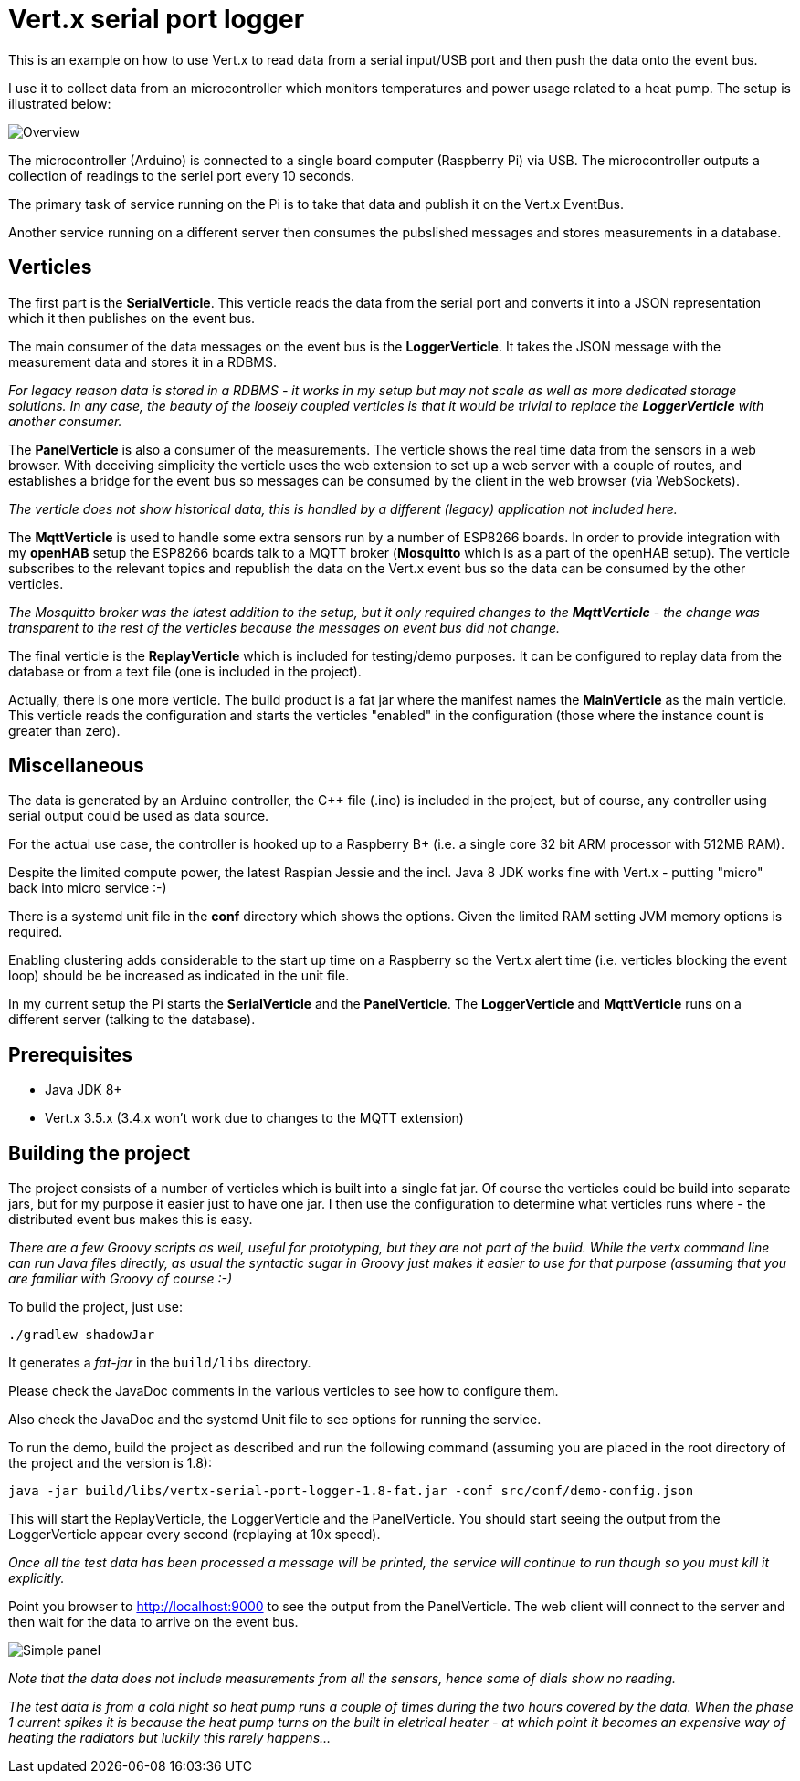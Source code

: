 = Vert.x serial port logger

This is an example on how to use Vert.x to read data from a serial input/USB port and then push the data onto the event bus.

I use it to collect data from an microcontroller which monitors temperatures and power usage related to a heat pump. The setup is illustrated below:

image::diagram.png[Overview]

The microcontroller (Arduino) is connected to a single board computer (Raspberry Pi) via USB.
The microcontroller outputs a collection of readings to the seriel port every 10 seconds.

The primary task of service running on the Pi is to take that data and publish it on the Vert.x EventBus.

Another service running on a different server then consumes the pubslished messages and stores measurements in a database.


== Verticles
The first part is the *SerialVerticle*. This verticle reads the data from the serial port and converts it into a JSON representation which it then publishes on the event bus.

The main consumer of the data messages on the event bus is the *LoggerVerticle*.
It takes the JSON message with the measurement data and stores it in a RDBMS.

__For legacy reason data is stored in a RDBMS - it works in my setup but may not scale as well as more dedicated storage solutions. In any case, the beauty of the loosely coupled verticles is that it would be trivial to replace the *LoggerVerticle* with another consumer.__

The *PanelVerticle* is also a consumer of the measurements. The verticle shows the real time data from the sensors in a web browser.
With deceiving simplicity the verticle uses the web extension to set up a web server with a couple of routes,
and establishes a bridge for the event bus so messages can be consumed by the client in the web browser (via WebSockets).

__The verticle does not show historical data, this is handled by a different (legacy) application not included here.__

The *MqttVerticle* is used to handle some extra sensors run by a number of ESP8266 boards. In order to provide integration with my *openHAB* setup the ESP8266 boards talk to a MQTT broker (*Mosquitto* which is as a part of the openHAB setup).
The verticle subscribes to the relevant topics and republish the data on the Vert.x event bus so the data can be consumed by the other verticles.

__The Mosquitto broker was the latest addition to the setup, but it only required changes to the *MqttVerticle* - the change was transparent to the rest of the verticles because the messages on event bus did not change.__

The final verticle is the *ReplayVerticle* which is included for testing/demo purposes.
It can be configured to replay data from the database or from a text file (one is included in the project).

Actually, there is one more verticle. The build product is a fat jar where the manifest names the *MainVerticle* as the main verticle.
This verticle reads the configuration and starts the verticles "enabled" in the configuration (those where the instance count is greater than zero).

== Miscellaneous

The data is generated by an Arduino controller, the C++ file (.ino) is included in the project,
but of course, any controller using serial output could be used as data source.

For the actual use case, the controller is hooked up to a Raspberry B+
(i.e. a single core 32 bit ARM processor with 512MB RAM).

Despite the limited compute power, the latest Raspian Jessie and the incl. Java 8 JDK works fine with Vert.x - putting "micro" back into micro service :-)

There is a systemd unit file in the *conf* directory which shows the options. Given the limited RAM setting JVM memory options is required.

Enabling clustering adds considerable to the start up time on a Raspberry so the Vert.x alert time (i.e. verticles blocking the event loop) should be be increased as indicated in the unit file.

In my current setup the Pi starts the *SerialVerticle* and the *PanelVerticle*.
The *LoggerVerticle* and *MqttVerticle* runs on a different server (talking to the database).


== Prerequisites

* Java JDK 8+
* Vert.x 3.5.x (3.4.x won't work due to changes to the MQTT extension)


== Building the project

The project consists of a number of verticles which is built into a single fat jar.
Of course the verticles could be build into separate jars, but for my purpose it easier just to have one jar.
I then use the configuration to determine what verticles runs where - the distributed event bus makes this is easy.

__There are a few Groovy scripts as well, useful for prototyping, but they are not part of the build.
While the vertx command line can run Java files directly, as usual the syntactic sugar in Groovy just makes it easier to use for that purpose (assuming that you are familiar with Groovy of course :-)__

To build the project, just use:

----
./gradlew shadowJar
----

It generates a _fat-jar_ in the `build/libs` directory.

Please check the JavaDoc comments in the various verticles to see how to configure them.

Also check the JavaDoc and the systemd Unit file to see options for running the service.

To run the demo, build the project as described and run the following command (assuming you are placed in the root directory of the project and the version is 1.8):

----
java -jar build/libs/vertx-serial-port-logger-1.8-fat.jar -conf src/conf/demo-config.json
----

This will start the ReplayVerticle, the LoggerVerticle and the PanelVerticle.
You should start seeing the output from the LoggerVerticle appear every second (replaying at 10x speed).

__Once all the test data has been processed a message will be printed, the service will continue to run though so you must kill it explicitly.__

Point you browser to http://localhost:9000 to see the output from the PanelVerticle.
The web client will connect to the server and then wait for the data to arrive on the event bus.

image::screen-dump.png[Simple panel]

__Note that the data does not include measurements from all the sensors, hence some of dials show no reading.__

__The test data is from a cold night so heat pump runs a couple of times during the two hours covered by the data.
When the phase 1 current spikes it is because the heat pump turns on the built in eletrical heater - at which point it becomes an expensive way of heating the radiators but luckily this rarely happens...__

